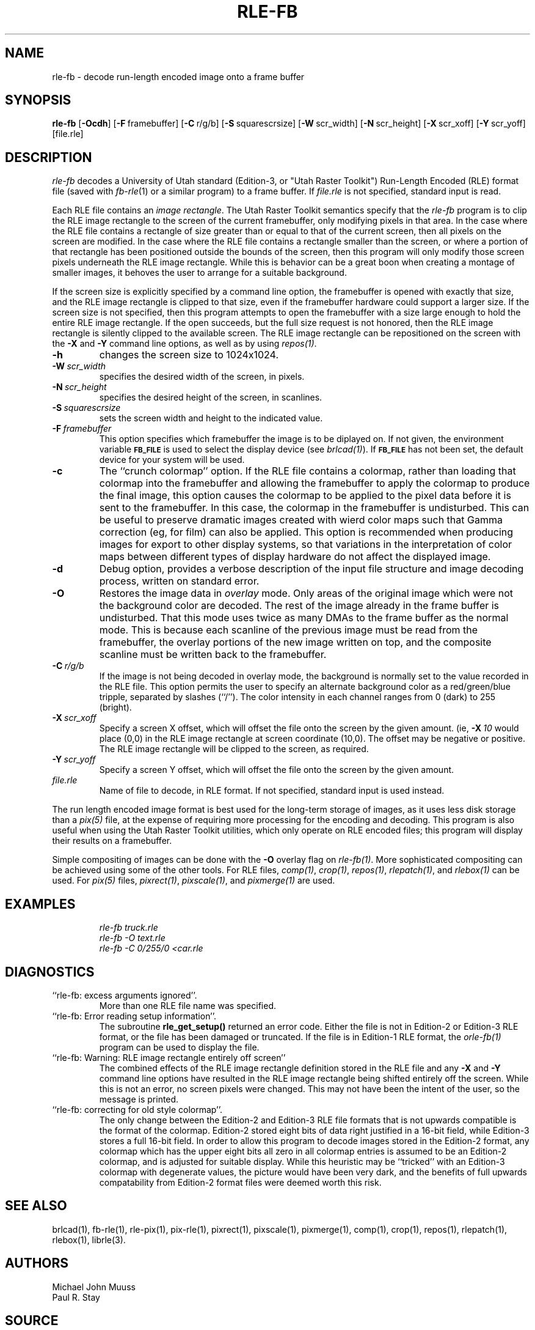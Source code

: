 .TH RLE-FB 1 BRL-CAD
.SH NAME
rle\(hyfb \- decode run-length encoded image onto a frame buffer
.SH SYNOPSIS
.B rle-fb
.RB [ \-Ocdh ]
.RB [ \-F\  framebuffer]
.RB [ \-C\  r/g/b]
.RB [ \-S\  squarescrsize]
.RB [ \-W\  scr_width]
.RB [ \-N\  scr_height]
.RB [ \-X\  scr_xoff]
.RB [ \-Y\  scr_yoff]
[file.rle]
.SH DESCRIPTION
.I rle-fb\^
decodes a University of Utah
standard (Edition-3, or "Utah Raster Toolkit")
Run-Length Encoded (RLE) format file
(saved with
.IR fb-rle\^ (1)
or a similar program)
to a frame buffer.
If
.I file.rle\^
is not specified, standard input is read.
.PP
Each RLE file contains an \fIimage rectangle\fR.
The Utah Raster Toolkit semantics specify that the
.I rle-fb
program is to clip the RLE image rectangle to the screen of the current
framebuffer, only modifying pixels in that area.
In the case where the RLE file contains a rectangle of size greater
than or equal to that of the current screen, then all pixels on the screen
are modified.
In the case where the RLE file contains a rectangle smaller than the
screen, or where a portion of that rectangle has been positioned
outside the bounds of the screen, then this program will only modify those
screen pixels underneath the RLE image rectangle.
While this is behavior can be a great boon when creating a montage of
smaller images, it behoves the user to arrange for a suitable background.
.PP
If the screen size is explicitly specified by a command line option,
the framebuffer is opened with exactly that size, and the RLE image
rectangle is clipped to that size, even if the framebuffer hardware
could support a larger size.
If the screen size is not specified, then this program attempts to
open the framebuffer with a size large enough to hold the entire
RLE image rectangle.  If the open succeeds, but the full size request
is not honored, then the RLE image rectangle is silently clipped to
the available screen.
The RLE image rectangle can be repositioned on the screen with the
.B \-X
and
.B \-Y
command line options, as well as by using
.IR repos(1) .
.TP
.B \-h
changes the screen size to 1024x1024.
.TP
.BI \-W\  scr_width
specifies the desired width of the screen, in pixels.
.TP
.BI \-N\  scr_height
specifies the desired height of the screen, in scanlines.
.TP
.BI \-S\  squarescrsize
sets the screen width and height to the indicated value.
.TP
.BI \-F\  framebuffer
This option specifies which framebuffer the image is to be diplayed on.
If not given, the environment variable
.SM \fBFB_FILE\fR
is used to select the display device (see
.IR brlcad(1) ).
If
.SM \fBFB_FILE\fR
has not been set, the default device for your system will
be used.
.TP
.B \-c
The ``crunch colormap'' option.
If the RLE file contains a colormap, rather than loading that colormap
into the framebuffer and allowing the framebuffer to apply the colormap
to produce the final image, this option causes the colormap to be applied
to the pixel data before it is sent to the framebuffer.
In this case, the colormap in the framebuffer is undisturbed.
This can be useful to preserve dramatic images created with wierd color maps
such that Gamma correction (eg, for film) can also be applied.
This option is recommended when producing images for export to other
display systems, so that variations in the interpretation of color maps
between different types of display hardware do
not affect the displayed image.
.TP
.B \-d
Debug option, provides a verbose description of the input file structure and 
image decoding process, written on standard error.
.TP
.B \-O
Restores the image data in \fIoverlay\fP mode.
Only areas of the original image which were not the background color are
decoded.  The rest of the image already in the frame buffer is undisturbed.
That this mode uses twice as many DMAs to the frame buffer as
the normal mode.
This is because each scanline of the
previous image must be read from the framebuffer,
the overlay portions of the new image written on top,
and the composite scanline must be written back to the framebuffer.
.TP
.BI \-C\  r/g/b
If the image is not being decoded in overlay mode, the background is
normally set to the value recorded in the RLE file.
This option permits
the user to specify an alternate background color
as a red/green/blue tripple, separated by slashes (``/'').
The color intensity in each channel ranges from 0 (dark) to 255 (bright).
.TP
.BI \-X\  scr_xoff
Specify a screen X offset, which will offset the file onto the screen
by the given amount.  (ie,
.BI \-X\  10
would place (0,0) in the RLE image rectangle at screen coordinate (10,0).
The offset may be negative or positive.
The RLE image rectangle will be clipped to the screen, as required.
.TP
.BI \-Y\  scr_yoff
Specify a screen Y offset, which will offset the file onto the screen
by the given amount.
.TP
.I file.rle\^
Name of file to decode, in RLE format.
If not specified, standard input is used instead.
.PP
The run length encoded image format is best used for the long-term
storage of images, as it uses less disk storage than a
.I pix(5)
file, at the expense of requiring more processing
for the encoding and decoding.
This program is also useful when using the Utah Raster Toolkit
utilities, which only operate on RLE encoded files;
this program will display their results on a framebuffer.
.PP
Simple compositing of images can be done with the
.B \-O
overlay flag on
.IR rle-fb(1) .
More sophisticated compositing can be achieved using some of the
other tools.
For RLE files,
.IR comp(1) ,
.IR crop(1) ,
.IR repos(1) ,
.IR rlepatch(1) ,
and
.IR rlebox(1)
can be used.
For
.I pix(5)
files,
.IR pixrect(1) ,
.IR pixscale(1) ,
and
.IR pixmerge(1)
are used.
.SH EXAMPLES
.RS
.ft I
\|rle-fb \|truck.rle
.br
\|rle-fb \|\-O \|text.rle
.br
\|rle-fb \|\-C 0/255/0 \|<car.rle
.ft R
.RE
.SH DIAGNOSTICS
.TP
``rle-fb:  excess arguments ignored''.
More than one RLE file name was specified.
.TP
``rle-fb:  Error reading setup information''.
The subroutine
.B rle_get_setup()
returned an error code.
Either the file is not in Edition-2 or Edition-3 RLE format,
or the file has been damaged or truncated.
If the file is in Edition-1 RLE format, the
.I orle-fb(1)
program can be used to display the file.
.TP
``rle-fb: Warning: RLE image rectangle entirely off screen''
The combined effects of the RLE image rectangle definition stored in the
RLE file and any
.B \-X
and
.B \-Y
command line options have resulted in the RLE image rectangle being
shifted entirely off the screen.
While this is not an error, no screen pixels were changed.
This may not have been the intent of the user, so the message is printed.
.TP
``rle-fb: correcting for old style colormap''.
The only change between the Edition-2 and Edition-3 RLE file formats
that is not upwards compatible is the format of the colormap.
Edition-2 stored eight bits of data right justified in a 16-bit field,
while Edition-3 stores a full 16-bit field.
In order to allow this program to decode images stored in the Edition-2
format, any colormap which has the upper eight bits all zero in all
colormap entries is assumed to be an Edition-2 colormap, and is adjusted
for suitable display.
While this heuristic may be ``tricked'' with an Edition-3 colormap
with degenerate values, the picture would have been very dark,
and the benefits of full upwards compatability from Edition-2 format files
were deemed worth this risk.
.SH SEE ALSO
brlcad(1), fb-rle(1), rle-pix(1), pix-rle(1),
pixrect(1), pixscale(1), pixmerge(1),
comp(1), crop(1), repos(1), rlepatch(1), rlebox(1),
librle(3).
.SH AUTHORS
Michael John Muuss
.br
Paul R. Stay
.SH SOURCE
SECAD/VLD Computing Consortium, Bldg 394
.br
The U. S. Army Ballistic Research Laboratory
.br
Aberdeen Proving Ground, Maryland  21005
.SH BUG REPORTS
Reports of bugs or problems should be submitted via electronic
mail to <devs@brlcad.org>.
